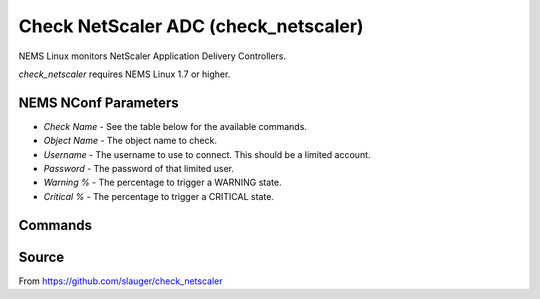 Check NetScaler ADC (check_netscaler)
#####################################

NEMS Linux monitors NetScaler Application Delivery Controllers.
  
*check_netscaler* requires NEMS Linux 1.7 or higher.


NEMS NConf Parameters
---------------------

- `Check Name` - See the table below for the available commands.
- `Object Name` - The object name to check.
- `Username` - The username to use to connect. This should be a limited account.
- `Password` - The password of that limited user.
- `Warning %` - The percentage to trigger a WARNING state.
- `Critical %` - The percentage to trigger a CRITICAL state.


Commands
--------

+-------------------+-----------------------------------------------------------------+
| command           | description                                                     |
+-------------------+-----------------------------------------------------------------+
| **state**         | check the current service state of vservers (e.g. lb, vpn,     |
|                   | gslb), services and service groups and servers                  |
+-------------------+-----------------------------------------------------------------+
| **matches,       | check if a string matches the the api response or not           |
| matches_not**     |                                                                 |
+-------------------+-----------------------------------------------------------------+
| **above, below**  | check if a value is above/below a threshold (e.g. traffic      |
|                   | limits, concurrent connections)                                 |
+-------------------+-----------------------------------------------------------------+
| **sslcert**       | check the lifetime for installed ssl certificates               |
+-------------------+-----------------------------------------------------------------+
| **nsconfig**      | check for configuration changes which are not saved to disk     |
+-------------------+-----------------------------------------------------------------+
| **license**       | check the expiry date of a local installed license file         |
+-------------------+-----------------------------------------------------------------+
| **hastatus**      | check the high availability status of a appliance               |
+-------------------+-----------------------------------------------------------------+
| **staserver**     | check if configured STA (secure ticket authority) servers are   |
|                   | available                                                       |
+-------------------+-----------------------------------------------------------------+
| **servicegroup**  | check the state of a servicegroup and its members               |
+-------------------+-----------------------------------------------------------------+
| **hwinfo**        | just print information about the Netscaler itself               |
+-------------------+-----------------------------------------------------------------+
| **interfaces**    | check state of all interfaces and add performance data for each |
|                   | interface                                                       |
+-------------------+-----------------------------------------------------------------+
| **perfdata**      | gather performancedata from all sorts of API endpoints          |
+-------------------+-----------------------------------------------------------------+
| **ntp**           | check the ntp synchronization status                            |
+-------------------+-----------------------------------------------------------------+
| **debug**         | debug command, print all data for a endpoint                    |
+-------------------+-----------------------------------------------------------------+


Source
------

From https://github.com/slauger/check_netscaler
